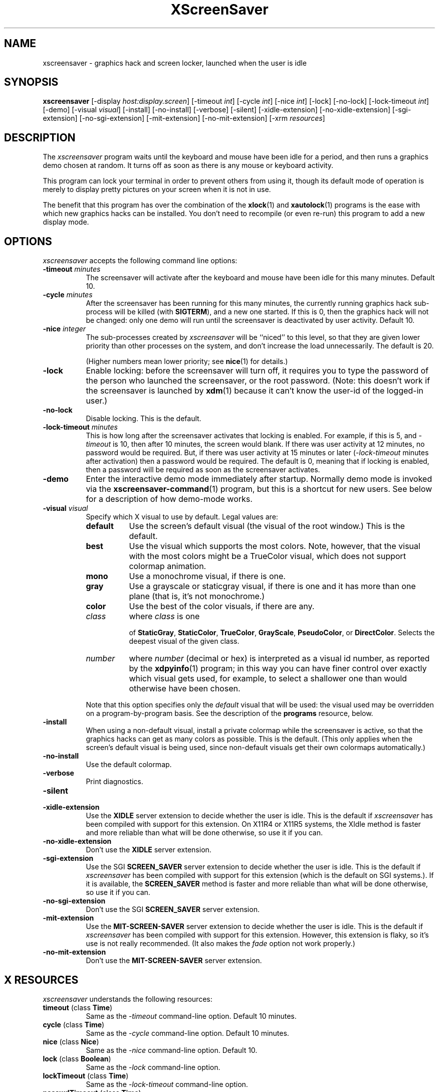 ..de EX		\"Begin example
.ne 5
.if n .sp 1
.if t .sp .5
.nf
.in +.5i
..
.de EE
.fi
.in -.5i
.if n .sp 1
.if t .sp .5
..
.TH XScreenSaver 1 "31-May-97" "X Version 11"
.SH NAME
xscreensaver - graphics hack and screen locker, launched when the user is idle
.SH SYNOPSIS
.B xscreensaver
[\-display \fIhost:display.screen\fP] [\-timeout \fIint\fP] [\-cycle \fIint\fP] [\-nice \fIint\fP] [\-lock] [\-no\-lock] [\-lock\-timeout \fIint\fP] [\-demo] [\-visual \fIvisual\fP] [\-install] [\-no\-install] [\-verbose] [\-silent] [\-xidle\-extension] [\-no\-xidle\-extension] [\-sgi\-extension] [\-no\-sgi\-extension] [\-mit\-extension] [\-no\-mit\-extension] [\-xrm \fIresources\fP]
.SH DESCRIPTION
The \fIxscreensaver\fP program waits until the keyboard and mouse have been 
idle for a period, and then runs a graphics demo chosen at random.  It 
turns off as soon as there is any mouse or keyboard activity.

This program can lock your terminal in order to prevent others from using it,
though its default mode of operation is merely to display pretty pictures on
your screen when it is not in use.  

The benefit that this program has over the combination of the
.BR xlock (1)
and
.BR xautolock (1)
programs is the ease with which new graphics hacks can be installed.  You
don't need to recompile (or even re-run) this program to add a new display
mode.
.SH OPTIONS
.I xscreensaver
accepts the following command line options:
.TP 8
.B \-timeout \fIminutes\fP
The screensaver will activate after the keyboard and mouse have been idle
for this many minutes.  Default 10.
.TP 8
.B \-cycle \fIminutes\fP
After the screensaver has been running for this many minutes, the currently
running graphics hack sub-process will be killed (with \fBSIGTERM\fP), and a
new one started.  If this is 0, then the graphics hack will not be changed:
only one demo will run until the screensaver is deactivated by user activity.
Default 10.
.TP 8
.B \-nice \fIinteger\fP
The sub-processes created by \fIxscreensaver\fP will be ``niced'' to this
level, so that they are given lower priority than other processes on the
system, and don't increase the load unnecessarily.  The default is 20.  

(Higher numbers mean lower priority; see 
.BR nice (1)
for details.)
.TP 8
.B \-lock
Enable locking: before the screensaver will turn off, it requires you to
type the password of the person who launched the screensaver, or the root
password.  (Note: this doesn't work if the screensaver is launched
by
.BR xdm (1)
because it can't know the user-id of the logged-in user.)
.TP 8
.B \-no\-lock
Disable locking.  This is the default.
.TP 8
.B \-lock\-timeout \fIminutes\fP
This is how long after the screensaver activates that locking is enabled.
For example, if this is 5, and \fI\-timeout\fP is 10, then after 10 minutes,
the screen would blank.  If there was user activity at 12 minutes, no password
would be required.  But, if there was user activity at 15 minutes or later 
(\fI\-lock\-timeout\fP minutes after activation) then a password would be
required.  The default is 0, meaning that if locking is enabled, then
a password will be required as soon as the screensaver activates.
.TP 8
.B \-demo
Enter the interactive demo mode immediately after startup.  Normally
demo mode is invoked via the
.BR xscreensaver\-command (1)
program, but this is a shortcut for new users.  See below for a description
of how demo-mode works.
.TP 8
.B \-visual \fIvisual\fP
Specify which X visual to use by default.  Legal values are:
.RS 8
.TP 8
.B default
Use the screen's default visual (the visual of the root window.)  
This is the default.
.TP 8
.B best
Use the visual which supports the most colors.  Note, however, that the
visual with the most colors might be a TrueColor visual, which does not
support colormap animation.
.TP 8
.B mono
Use a monochrome visual, if there is one.
.TP 8
.B gray
Use a grayscale or staticgray visual, if there is one and it has more than
one plane (that is, it's not monochrome.)
.TP 8
.B color
Use the best of the color visuals, if there are any.
.TP 8
.I class
where \fIclass\fP is one 

of \fBStaticGray\fP, \fBStaticColor\fP, \fBTrueColor\fP, \fBGrayScale\fP, \fBPseudoColor\fP, 
or \fBDirectColor\fP.  Selects the deepest visual of
the given class.
.TP 8
.I number
where \fInumber\fP (decimal or hex) is interpreted as a visual id number, 
as reported by the
.BR xdpyinfo (1)
program; in this way you can have finer control over exactly which visual
gets used, for example, to select a shallower one than would otherwise
have been chosen.
.RE
.RS 8
.PP
Note that this option specifies only the \fIdefault\fP visual that will
be used: the visual used may be overridden on a program-by-program basis.
See the description of the \fBprograms\fP resource, below.
.RE
.TP 8
.B \-install
When using a non-default visual, install a private colormap while the
screensaver is active, so that the graphics hacks can get as many colors as 
possible.    This is the default.  (This only applies when the screen's 
default visual is being used, since non-default visuals get their own
colormaps automatically.)
.TP 8
.B \-no\-install
Use the default colormap.
.TP 8
.B \-verbose
Print diagnostics.
.TP 8
.B \-silent

.TP 8
.B \-xidle\-extension
Use the \fBXIDLE\fP server extension to decide whether the user is idle.
This is the default if \fIxscreensaver\fP has been compiled with support
for this extension.  On X11R4 or X11R5 systems, the XIdle method is faster 
and more reliable than what will be done otherwise, so use it if you can.
.TP 8
.B \-no\-xidle\-extension
Don't use the \fBXIDLE\fP server extension.
.TP 8
.B \-sgi\-extension
Use the SGI \fBSCREEN_SAVER\fP server extension to decide whether the user
is idle.  This is the default if \fIxscreensaver\fP has been compiled with
support for this extension (which is the default on SGI systems.).  If it
is available, the \fBSCREEN_SAVER\fP method is faster and more reliable than
what will be done otherwise, so use it if you can.
.TP 8
.B \-no\-sgi\-extension
Don't use the SGI \fBSCREEN_SAVER\fP server extension.
.TP 8
.B \-mit\-extension
Use the \fBMIT\-SCREEN\-SAVER\fP server extension to decide whether the user
is idle.  This is the default if \fIxscreensaver\fP has been compiled with
support for this extension.  However, this extension is flaky, so it's use 
is not really recommended.  (It also makes the \fIfade\fP option not work
properly.)
.TP 8
.B \-no\-mit\-extension
Don't use the \fBMIT\-SCREEN\-SAVER\fP server extension.
.SH X RESOURCES
\fIxscreensaver\fP understands the following resources:
.PP
.TP 8
.B timeout \fR(class \fBTime\fP)
Same as the \fI\-timeout\fP command-line option.  Default 10 minutes.
.TP 8
.B cycle \fR(class \fBTime\fP)
Same as the \fI\-cycle\fP command-line option.  Default 10 minutes.
.TP 8
.B nice \fR(class \fBNice\fP)
Same as the \fI\-nice\fP command-line option.  Default 10.
.TP 8
.B lock \fR(class \fBBoolean\fP)
Same as the \fI\-lock\fP command-line option.
.TP 8
.B lockTimeout \fR(class \fBTime\fP)
Same as the \fI\-lock\-timeout\fP command-line option.
.TP 8
.B passwdTimeout \fR(class \fBTime\fP)
If the screen is locked, then this is how many seconds the password dialog box
should be left on the screen before giving up (default 30.)  This should not
be too large: the X server is grabbed for the duration that the password
dialog box is up (for security purposes) and leaving the server grabbed for
too long can cause problems.
.TP 8
.B verbose \fR(class \fBBoolean\fP)
Same as the \fI\-verbose\fP command-line option.
.TP 8
.B xidle \fR(class \fBBoolean\fP)
Same as the \fI\-xidle\fP command-line option.
.TP 8
.B fade \fR(class \fBBoolean\fP)
If this is true, then when the screensaver activates, the current contents
of the screen will fade to black instead of simply winking out.  This only
works on displays with writable colormaps, that is, if the screen's default
visual is a PseudoColor visual.  Default true.  A fade will also be done when
switching graphics hacks (when the \fIcycle\fP timer expires.)
.TP 8
.B unfade \fR(class \fBBoolean\fP)
If this is true, then when the screensaver deactivates, the original contents
of the screen will fade in from black instead of appearing immediately.  This
only works on displays with writable colormaps, and if \fIfade\fP is true
as well.  Default false.
.TP 8
.B fadeSeconds \fR(class \fBTime\fP)
If \fIfade\fP is true, this is how long the fade will be in 
seconds (default 3.)
.TP 8
.B fadeTicks \fR(class \fBInteger\fP)
If \fIfade\fP is true, this is how many times a second the colormap will
be changed to effect a fade.  Higher numbers yield smoother fades, but
may make the fades take longer than the specified \fIfadeSeconds\fP if
your server isn't fast enough to keep up.  Default 20.
.TP 8
.B visualID \fR(class \fBVisualID\fP)
Same as the \fI\-visual\fP command-line option.  Default \fBdefault\fP.
.TP 8
.B installColormap \fR(class \fBBoolean\fP)
Same as the \fI\-install\fP command-line option.  Default true.
.TP 8
.B captureStderr \fR(class \fBBoolean\fP)
Whether \fIxscreensaver\fP should redirect its standard-error stream to the
window itself.  Since its nature is to take over the screen, you would not
normally see error messages generated by the screensaver or the programs it
runs; this resource will cause the output of all relevant programs to be
drawn on the screensaver window itself instead of written to the controlling
terminal of the screensaver driver process.  Default true.
.TP 8
.B captureStdout \fR(class \fBBoolean\fP)
Like \fBcaptureStderr\fP but for the standard-output stream.  Default true.
.TP 8
.B font \fR(class \fBFont\fP)
The font used for the stdout/stderr text, if \fBcaptureStdout\fP or
\fBcaptureStderr\fP are true.  Default \fB*\-medium\-r\-*\-140\-*\-m\-*\fP
(a 14 point fixed-width font.)
.TP 8
.B textForeground \fR(class \fBForeground\fP)
The foreground color used for the stdout/stderr text, if \fBcaptureStdout\fP 
or \fBcaptureStderr\fP are true.  Default: Yellow.
.TP 8
.B textBackground \fR(class \fBBackground\fP)
The background color used for the stdout/stderr text, if \fBcaptureStdout\fP 
or \fBcaptureStderr\fP are true.  Default: Black.
.TP 8
.B programs \fR(class \fBPrograms\fP)
The graphics hacks which \fIxscreensaver\fP runs when the user is idle.
The value of this resource is a string, one \fIsh\fP-syntax command per line.  
Each line must contain exactly one command -- no semicolons, no ampersands.

When the screensaver starts up, one of these is selected at random, and
run.  After the \fIcycle\fP period expires, it is killed, and another
is selected and run.

If the value of this resource is empty, then no programs will be run; the
screen will simply be made black.

If the display has multiple screens, then a different program will be run 
for each screen.

Note that you must escape the newlines; here is an example of how you
might set this in your \fI.Xdefaults\fP file:

.EX
xscreensaver.programs:  \\
        qix -root                          \\n\\
        ico -r -faces -sleep 1 -obj ico    \\n\\
        xdaliclock -builtin2 -root         \\n\\
        xv -root -rmode 5 image.gif -quit  \\n
.EE
.RS 8
To use a program as a screensaver, two things are required: that that
program draw on the root window (or be able to be configured to draw on
the root window); and that that program understand ``virtual root''
windows, as used by virtual window managers such as \fItvtwm\fP.  (Generally,
this is accomplished by just including the \fI"vroot.h"\fP header file in
the program's source.)

If there are some programs that you want to run only when using a color
display, and others that you want to run only when using a monochrome
display, you can specify that like this:

.EX
        mono:   mono-program  -root        \\n\\
        color:  color-program -root        \\n\\
.EE
.RE
.RS 8
More generally, you can specify the kind of visual that should be used for
the window on which the program will be drawing.  For example, if one 
program works best if it has a colormap, but another works best if it has
a 24-bit visual, both can be accomidated:

.EX
        PseudoColor: cmap-program  -root   \\n\\
        TrueColor:   24bit-program -root   \\n\\
.EE
.RE
.RS 8
(This sort of thing used to be accomplished with the \fIcolorPrograms\fP
and \fImonoPrograms\fP resources, but those resources have now been removed;
a warning will be issued if they are used.)

If you specify a particular visual for a program, and that visual does not
exist on the screen, then that program will not be chosen to run.  This
means that on displays with multiple screens of different depths, you can
arrange for appropriate hacks to be run on each.  For example, if one screen
is color and the other is monochrome, hacks that look good in mono can be 
run on one, and hacks that only look good in color will show up on the other.
.RE
.PP
.PP
Normally you won't need to change the following resources:
.TP 8
.B bourneShell \fR(class \fBBourneShell\fP)
The pathname of the shell that \fIxscreensaver\fP uses to start subprocesses.
This must be whatever your local variant of \fB/bin/sh\fP is -- in particular,
it must not be \fBcsh\fP.
.TP 8
.B windowCreationTimeout \fR(class \fBTime\fP)
When server extensions are not in use, this controls the delay between when 
windows are created and when \fIxscreensaver\fP selects events on them.
Default 30 seconds.
.TP 8
.B pointerPollTime \fR(class \fBTime\fP)
When server extensions are not in use, this controls how 
frequently \fIxscreensaver\fP checks to see if the mouse position or buttons
have changed.  Default 5 seconds.
.TP 8
.B initialDelay \fR(class \fBTime\fP)
When server extensions are not in use, \fIxscreensaver\fP will wait this many
seconds before selecting events on existing windows, under the assumption that 
\fIxscreensaver\fP is started during your login procedure, and the window 
state may be in flux.  Default 30 seconds.
.TP 8
.B overlayStderr \fR(class \fBBoolean\fP)
If \fBcaptureStderr\fP or \fBcaptureStdout\fP are True, and your server 
supports ``overlay'' visuals, then the text will be written into one of
the higher layers instead of into the same layer as the running screenhack.
Set this to False to disable that (though you shouldn't need to.)
.SH "HOW IT WORKS"
When it is time to activate the screensaver, a full-screen black window is
created on each screen of the display.  The window or windows is given the
appropriate properties so that, to any subsequently-created programs, it 
will appear to be a ``virtual root'' window.  Because of this, any program 
which draws on the root window (and which understands virtual roots) can be
used as a screensaver.

When the user becomes active again, the screensaver windows are unmapped and
the running subprocesses are killed by sending them \fBSIGTERM\fP.  This is 
also how the subprocesses are killed when the screensaver decides that it's
time to run a different demo: the old one is killed and a new one is launched.

Before launching a subprocess, \fIxscreensaver\fP stores an appropriate value
for \fB$DISPLAY\fP in the environment that the child will recieve.  (This is
so that if you start \fIxscreensaver\fP with a \fI-display\fP argument, the
programs which \fIxscreensaver\fP launches will draw on the same display;
and so that the child will end up drawing on the appropriate screen of a
multi-headed display.)

When the screensaver turns off, or is killed, care is taken to restore 
the ``real'' virtual root window if there is one.  Because of this, it is
important that you not kill the screensaver process with \fIkill -9\fP if
you are running a virtual-root window manager.  If you kill it with \-9,
you may need to restart your window manager to repair the damage.  This
isn't an issue if you aren't running a virtual-root window manager.

For all the gory details, see the commentary at the top of xscreensaver.c.

You can control a running screensaver process by using the
.BR xscreensaver\-command (1)
program (which see.)
.SH USING XDM(1)
You can run \fIxscreensaver\fP from your xdm session, so that the 
screensaver will run even when nobody is logged in on the console.  
Simply add \fB"xscreensaver &"\fP to your \fI/usr/lib/X11/xdm/Xsetup\fP 
file.  Because \fIxdm\fP grabs the keyboard, keypresses will not make 
the screensaver deactivate, but any mouse activity will.

(If your system does not seem to be executing the \fIXsetup\fP file, you
may need to configure it to do so -- the traditional way to do this is
to make that file the value of the \fIDisplayManager*setup\fP resource
in the \fIxdm-config\fP file.  See the man page for
.BR xdm (1)
for more details.)

Users may want to add \fB"xscreensaver-command -restart"\fP to their 
startup scripts, so that the screensaver will be reinitialized with
their private resource settings when they log in.

It is safe to run this program as root (as \fIxdm\fP is likely to do.)  If 
run as root, \fIxscreensaver\fP changes its effective user and group ids to
something safe (like \fI"nobody"\fP) before connecting to the X server
or launching user-specified programs.

Locking doesn't work if the screensaver is launched by \fIxdm\fP.  To get
around this, you can run the screensaver from \fIxdm\fP without locking, 
and kill and restart it from your personal X startup script to enable
locking; for example:

.EX
        xscreensaver-command -exit ; xscreensaver
.EE
.SH DEMO MODE
If \fIxscreensaver\fP receives the \fBDEMO\fP ClientMessage, which is done
by running the \fBxscreensaver\-command\fP program with the \fB\-demo\fP
option, the screensaver will black the screen and pop up a dialog box from
which you can examine and experiment with the client programs.

The dialog box contains a scrolling list, a text field, and a number of 
buttons.  

Double-clicking on one of the programs in the list will run it.  Clicking
the mouse again will bring the dialog box back.

Single-clicking in the list will place the indicated program and its args
in the text field to be edited.  Edit the arguments and hit return to run
the program with the parameters you have specified.  (Note that these are
one-time changes and won't be remembered; to make the changes permanent,
you need to edit your X resource file.)

The buttons are:
.TP 8
.B Run Next
Clicking this button will run the next program in the list after the 
currently-selected one, and will scroll around to the top when it reaches
the bottom.
.TP 8
.B Run Previous
Opposite of Run Next; at the top, it scrolls around to the bottom.
.TP 8
.B Edit Parameters
This pops up a second dialog box, in which you have the option to 
interactively change most of the screensaver's operational parameters,
such as its timeouts, and whether it should lock the screen.  Changing 
these parameters here will affect only the running \fIxscreensaver\fP 
process; to make the changes permanent, you need to edit your X resource
file.
.TP 8
.B Exit Demo Mode
Returns to normal screensaver operation.
.TP 8
.B Reinitialize
This causes the X resource database to be re-read, to pick up any changes
you might have made.  This works by causing the screensaver process to exit
and then restart itself with the same command-line arguments.  This is just
like the \fI\-restart\fP argument to 
.BR xscreensaver\-command (1)
except that when executed from this button, the screensaver will 
automatically return to demo mode after restarting.
.SH BUGS
(This is not a bug, but) note that as of release 1.32, the \fBcolorPrograms\fP 
and \fBmonoPrograms\fP resources are no longer used: they have been 
supplanted by the extended syntax of the \fBprograms\fP resource (see above.)
.TP 8
Extensions
If you are not making use of one of the server extensions (\fBXIDLE\fP,
\fBSCREEN_SAVER\fP, or \fBMIT-SCREEN-SAVER\fP), then it is possible, in rare
situations, for \fIxscreensaver\fP to interfere with event propagation and make
another X program malfunction.  For this to occur, that other application
would need to \fInot\fP select \fBKeyPress\fP events on its non-leaf windows
within the first 30 seconds of their existence, but then select for them later.
In this case, that client \fImight\fP fail to receive those events.
This isn't very likely, since programs generally select a constant set
of events immediately after creating their windows and then don't change
them, but this is the reason that it's a good idea to install and use one
of the server extensions instead, to work around this shortcoming in the
X protocol.
.TP 8
Machine Load
Although this program ``nices'' the subprocesses that it starts, 
graphics-intensive subprograms can still overload the machine by causing
the X server process itself (which is not ``niced'') to suck a lot of 
cycles.  Care should be taken to slow down programs intended for use as 
screensavers by inserting strategic calls to
.BR sleep (3)
or
.BR usleep (3)
(or making liberal use of any \fI\-delay\fP options which the programs 
may provide.)

Also, an active screensaver will cause your X server to be pretty much 
permanently swapped in; but the same is true of any program that draws
periodically, like 
.BR xclock (1)
or
.BR xload (1).
.TP 8
Latency and Responsiveness
If the subprocess is drawing too quickly and the connection to the X
server is a slow one (such as an X terminal running over a phone line) then 
the screensaver might not turn off right away when the user becomes active
again (the
.BR ico (1)
demo has this problem if being run in full-speed mode).  This can be
alleviated by inserting strategic calls to
.BR XSync (3)
in code intended for use as a screensaver.  This prevents too much graphics
activity from being buffered up.
.TP 8
Locking and XDM
Locking doesn't work if the screensaver is launched by \fIxdm\fP.
The reason for this is that when it is launched by \fIxdm\fP, the
screensaver process is owned by some standard user id (such as \fIroot\fP
or \fIdaemon\fP) instead of the user who is logged in on the console:
because the screensaver was started \fIbefore\fP anyone was logged in.
In order for the screensaver to prompt for the password of the person
who had logged in from \fIxdm\fP, it would need to know who that user was, 
and there is no reliable and safe way to figure that out.  (And even if 
there was, there would be some other security issues here as well.)

So if you want to use it as a locker, you must start it with your user id.
If it has already been started by \fIxdm\fP, you can kill it with
\fBxscreensaver-command -exit\fP, and then start it again as you.
.TP 8
Passwords
If you get an error message like ``couldn't get password of \fIuser\fP'' 
then this probably means that you're on a system in which the
.BR getpwent (3)
library routine can only be effectively used by root.  If this is the case, 
then \fIxscreensaver\fP must be installed as setuid to root.  Care has 
been taken to make this a safe thing to do.  

It also may mean that your system uses shadow passwords instead of the
standard \fIgetpwent\fP interface; in that case, you may need to change
some options in \fIconfig.h\fP and recompile.
.TP 8
TWM and Colormaps
The \fBinstallColormap\fP option doesn't work very well with the
.BR twm (1)
window manager and its descendants.  

There is a race condition between the screensaver and this window manager,
which can result in the screensaver's colormap not getting installed
properly, meaning the graphics hacks will appear in essentially random
colors.  (If the screen goes white instead of black, this is probably why.)

The
.BR mwm (1)
and
.BR olwm (1)
window managers don't seem to have this problem.  The race condition exists
because X apparently does not provide a way for an OverrideRedirect window to 
have its own colormap, short of grabbing the server (which is neither a good 
idea, nor really possible with the current design.)  What happens is that, as 
soon as the screensaver installs its colormap, \fBtwm\fP responds to 
the \fBColormapNotify\fP event that is generated by re-instaling the default
colormap.  Apparently, \fBtwm\fP doesn't \fIalways\fP do this; it seems to do
it regularly if the screensaver is activated from a menu item, but seems to
not do it if the screensaver comes on of its own volition, or is activated
from another console.  Any thoughts on this problem are welcome...
.TP 8
XView Clients
Apparently there are some problems with XView programs getting confused
and thinking that the screensaver window is the real root window even when
the screensaver is not active: ClientMessages intended for the window manager
are sent to the screensaver window instead.  This could be solved by making
xscreensaver forward all unrecognised ClientMessages to the real root window,
but there may be other problems as well.  If anyone has any insight on the
cause of this problem, please let me know.
.TP 8
MIT Extension and Fading
When using the \fBMIT-SCREEN-SAVER\fP extension in conjunction with 
the \fBfade\fP option, you may notice an unattractive flicker just before 
the fade begins.  This is because the server maps a black window just before 
it tells the \fIxscreensaver\fP process to activate.  The \fIxscreensaver\fP 
process immediately unmaps that window, but this results in a flicker.  I 
haven't figured a way  to get around this; it seems to be a fundamental
property of the (mis-) design of this server extension.
.TP 8
Red Hot Lava
There need to be a lot more graphics hacks.  In particular, there should be
a simulation of a Lavalite (tm).
.SH ENVIRONMENT
.PP
.TP 8
.B DISPLAY
to get the default host and display number, and to inform the sub-programs
of the screen on which to draw.
.TP 8
.B XENVIRONMENT
to get the name of a resource file that overrides the global resources
stored in the RESOURCE_MANAGER property.
.SH UPGRADES
The latest version can always be found at 
http://www.netscape.com/people/jwz/xscreensaver/
.SH SEE ALSO
.BR X (1),
.BR xscreensaver\-command (1),
.BR xlock (1),
.BR xnlock (1),
.BR xautolock (1),
.BR xdm (1),
.BR attraction (1),
.BR greynetic (1),
.BR helix (1),
.BR hopalong (1),
.BR noseguy (1),
.BR pyro (1),
.BR xroger (1),
.BR qix (1),
.BR rocks (1),
.BR rorschach (1),
.BR blitspin (1),
.BR imsmap (1),
.BR slidescreen (1),
.BR decayscreen (1),
.BR maze (1),
.BR hypercube (1),
.BR halo (1),
.BR flame (1),
.BR pedal (1),
.BR lmorph (1),
.BR deco (1),
.BR moire (1),
.BR kaleidescope (1),
.BR bubbles (1),
.BR lightning (1),
.BR strange (1),
.BR fract (1),
.BR spiral (1),
.BR laser (1),
.BR grav (1),
.BR drift (1),
.BR ifs (1),
.BR julia (1),
.BR penrose (1),
.BR sierpinski (1),
.BR hopalong (1),
.BR braid (1),
.BR bouboule (1),
.BR galaxy (1),
.BR flag (1),
.BR forest (1),
.BR sphere (1),
.BR lisa (1),
.BR xdaliclock (1),
.BR xbouncebits (1),
.BR ico (1),
.BR xswarm (1),
.BR xwave (1),
.BR xv (1),
.BR xtacy (1),
.BR bongo (1),
.BR xfishtank (1)
.SH COPYRIGHT
Copyright \(co 1991, 1992, 1993, 1994, 1995, 1996, 1997 by Jamie Zawinski.
Permission to use, copy, modify, distribute, and sell this software and its
documentation for any purpose is hereby granted without fee, provided that
the above copyright notice appear in all copies and that both that copyright
notice and this permission notice appear in supporting documentation.  No
representations are made about the suitability of this software for any
purpose.  It is provided "as is" without express or implied warranty.
.SH AUTHOR
Jamie Zawinski <jwz@netscape.com>.  Written in late 1991; first posted
to comp.sources.x on 13-Aug-1992.

Please let me know if you find any bugs or make any improvements.

Thanks to David Wojtowicz for implementing \fIlockTimeout\fP.

Thanks to Martin Kraemer for adding support for shadow passwords and
locking-disabled diagnostics.

Thanks to the many people who have contributed graphics demos to the package.

And huge thanks to Jon A. Christopher for implementing the Athena dialog
support, so that locking and demo-mode work even if you don't have Motif.
